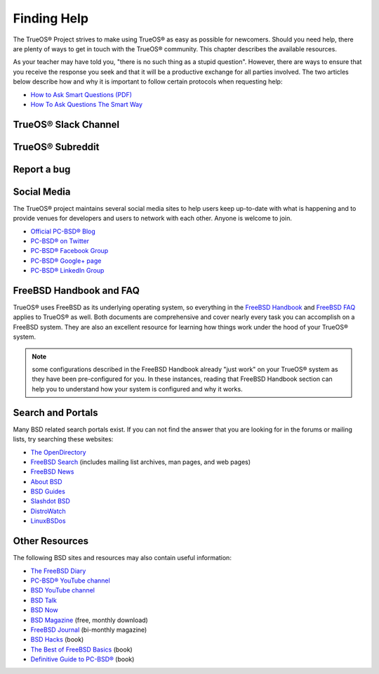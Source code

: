 .. index:: help
.. _Finding Help:

Finding Help
************

The TrueOS® Project strives to make using TrueOS® as easy as possible
for newcomers. Should you need help, there are plenty of ways to get
in touch with the TrueOS® community. This chapter describes the
available resources.

As your teacher may have told you, "there is no such thing as a stupid
question". However, there are ways to ensure that you receive the
response you seek and that it will be a productive exchange for all
parties involved. The two articles below describe how and why it is
important to follow certain protocols when requesting help: 

* `How to Ask Smart Questions (PDF) <http://divajutta.com/doctormo/foo/ask-smart-questions.pdf>`_

* `How To Ask Questions The Smart Way <http://catb.org/~esr/faqs/smart-questions.html>`_

.. index:: slack
.. _TrueOS® Slack Channel:

TrueOS® Slack Channel
=====================



.. index:: reddit
.. _TrueOS® Subreddit:

TrueOS® Subreddit
=================

.. index:: bug
.. _Report a bug:

Report a bug
============

.. index:: help
.. _Social Media:

Social Media
============

The TrueOS® project maintains several social media sites to help users keep up-to-date with what is happening and to provide venues for developers and users
to network with each other. Anyone is welcome to join.

* `Official PC-BSD® Blog <https://blog.pcbsd.org/>`_

* `PC-BSD® on Twitter <https://twitter.com/PCBSD/>`_

* `PC-BSD® Facebook Group <https://www.facebook.com/groups/4210443834/>`_

* `PC-BSD® Google+ page <https://plus.google.com/u/0/+pcbsd/posts>`_

* `PC-BSD® LinkedIn Group <http://www.linkedin.com/groups?gid=1942544>`_

.. index:: help
.. _FreeBSD Handbook and FAQ:

FreeBSD Handbook and FAQ
========================

TrueOS® uses FreeBSD as its underlying operating system, so everything in the `FreeBSD Handbook <http://www.freebsd.org/doc/en_US.ISO8859-1/books/handbook/>`_ and
`FreeBSD FAQ <http://www.freebsd.org/doc/en/books/faq/>`_ applies to TrueOS® as well. Both documents are comprehensive and cover nearly every task you
can accomplish on a FreeBSD system. They are also an excellent resource for learning how things work under the hood of your TrueOS® system.

.. note:: some configurations described in the FreeBSD Handbook already "just work" on your TrueOS® system as they have been pre-configured for you. In these
   instances, reading that FreeBSD Handbook section can help you to understand how your system is configured and why it works.

.. index:: help
.. _Search and Portals:

Search and Portals
==================

Many BSD related search portals exist. If you can not find the answer that you are looking for in the forums or mailing lists, try searching these websites: 

* `The OpenDirectory <http://www.dmoz.org/Computers/Software/Operating_Systems/Unix/BSD/>`_

* `FreeBSD Search <http://www.freebsd.org/search/index.html>`_ (includes mailing list archives, man pages, and web pages) 

* `FreeBSD News <https://www.freebsdnews.com/>`_

* `About BSD <http://aboutbsd.net/>`_

* `BSD Guides <http://www.bsdguides.org/guides/>`_

* `Slashdot BSD <https://bsd.slashdot.org/>`_

* `DistroWatch <http://distrowatch.com/>`_

* `LinuxBSDos <http://linuxbsdos.com/>`_

.. index:: help
.. _Other Resources:

Other Resources
===============

The following BSD sites and resources may also contain useful information: 

* `The FreeBSD Diary <http://www.freebsddiary.org/>`_

* `PC-BSD® YouTube channel <https://www.youtube.com/channel/UCyd7MaPVUpa-ueUsGjUujag>`_

* `BSD YouTube channel <https://www.youtube.com/user/bsdconferences>`_

* `BSD Talk <http://bsdtalk.blogspot.com/>`_

* `BSD Now <http://www.bsdnow.tv/>`_

* `BSD Magazine <https://bsdmag.org/>`_ (free, monthly download) 

* `FreeBSD Journal <http://www.freebsdjournal.com/>`_ (bi-monthly magazine) 

* `BSD Hacks <http://shop.oreilly.com/product/9780596006792.do>`_ (book) 

* `The Best of FreeBSD Basics <http://reedmedia.net/books/freebsd-basics/>`_ (book) 

* `Definitive Guide to PC-BSD® <http://www.apress.com/9781430226413>`_ (book)

